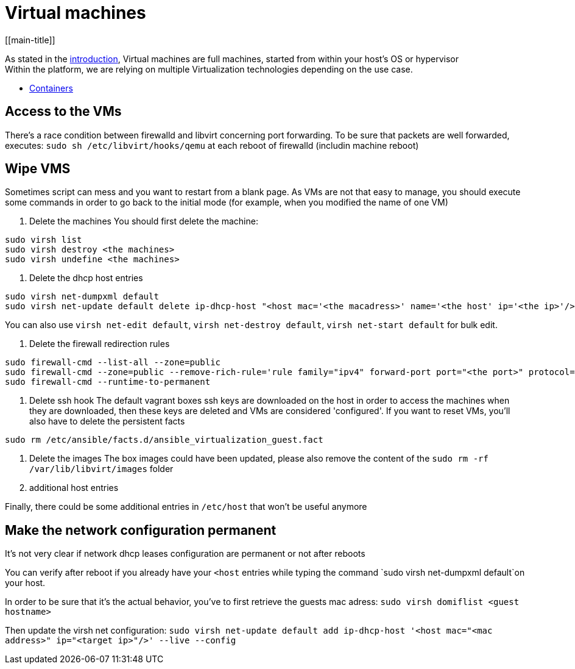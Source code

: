 # Virtual machines
[[main-title]]

As stated in the <<../packer/introduction.adoc#main-title, introduction>>, Virtual machines are full machines, started from within your host's OS or hypervisor +
Within the platform, we are relying on multiple Virtualization technologies depending on the use case.

 * <<containers.adoc#main-title, Containers>>

## Access to the VMs

There's a race condition between firewalld and libvirt concerning port forwarding.
To be sure that packets are well forwarded, executes: `sudo sh /etc/libvirt/hooks/qemu` at each reboot of firewalld (includin machine reboot)

## Wipe VMS

Sometimes script can mess and you want to restart from a blank page.
As VMs are not that easy to manage, you should execute some commands in order to go back to the initial mode (for example, when you modified the name of one VM)

1. Delete the machines
You should first delete the machine:

```bash
sudo virsh list
sudo virsh destroy <the machines>
sudo virsh undefine <the machines>
```

2. Delete the dhcp host entries
```bash
sudo virsh net-dumpxml default
sudo virsh net-update default delete ip-dhcp-host "<host mac='<the macadress>' name='<the host' ip='<the ip>'/>" --live
```
You can also use `virsh net-edit default`, `virsh net-destroy default`, `virsh net-start default` for bulk edit.

3. Delete the firewall redirection rules
```bash
sudo firewall-cmd --list-all --zone=public
sudo firewall-cmd --zone=public --remove-rich-rule='rule family="ipv4" forward-port port="<the port>" protocol="<the protocol>" to-port="<the destination port>" to-addr="<the vm adress>"'
sudo firewall-cmd --runtime-to-permanent
```

4. Delete ssh hook
The default vagrant boxes ssh keys are downloaded on the host in order to access the machines when they are downloaded, then these keys are deleted and VMs are considered 'configured'.
If you want to reset VMs, you'll also have to delete the persistent facts
```bash
sudo rm /etc/ansible/facts.d/ansible_virtualization_guest.fact
```

5. Delete the images
The box images could have been updated, please also remove the content of the `sudo rm -rf /var/lib/libvirt/images` folder

6. additional host entries

Finally, there could be some additional entries in `/etc/host` that won't be useful anymore

## Make the network configuration permanent

It's not very clear if network dhcp leases configuration are permanent or not after reboots

You can verify after reboot if you already have your `<host` entries while typing the command `sudo virsh net-dumpxml default`on your host.

In order to be sure that it's the actual behavior, you've to first retrieve the guests mac adress:
`sudo virsh domiflist <guest hostname>`

Then update the virsh net configuration:
`sudo virsh net-update default add ip-dhcp-host '<host mac="<mac address>" ip="<target ip>"/>' --live --config`